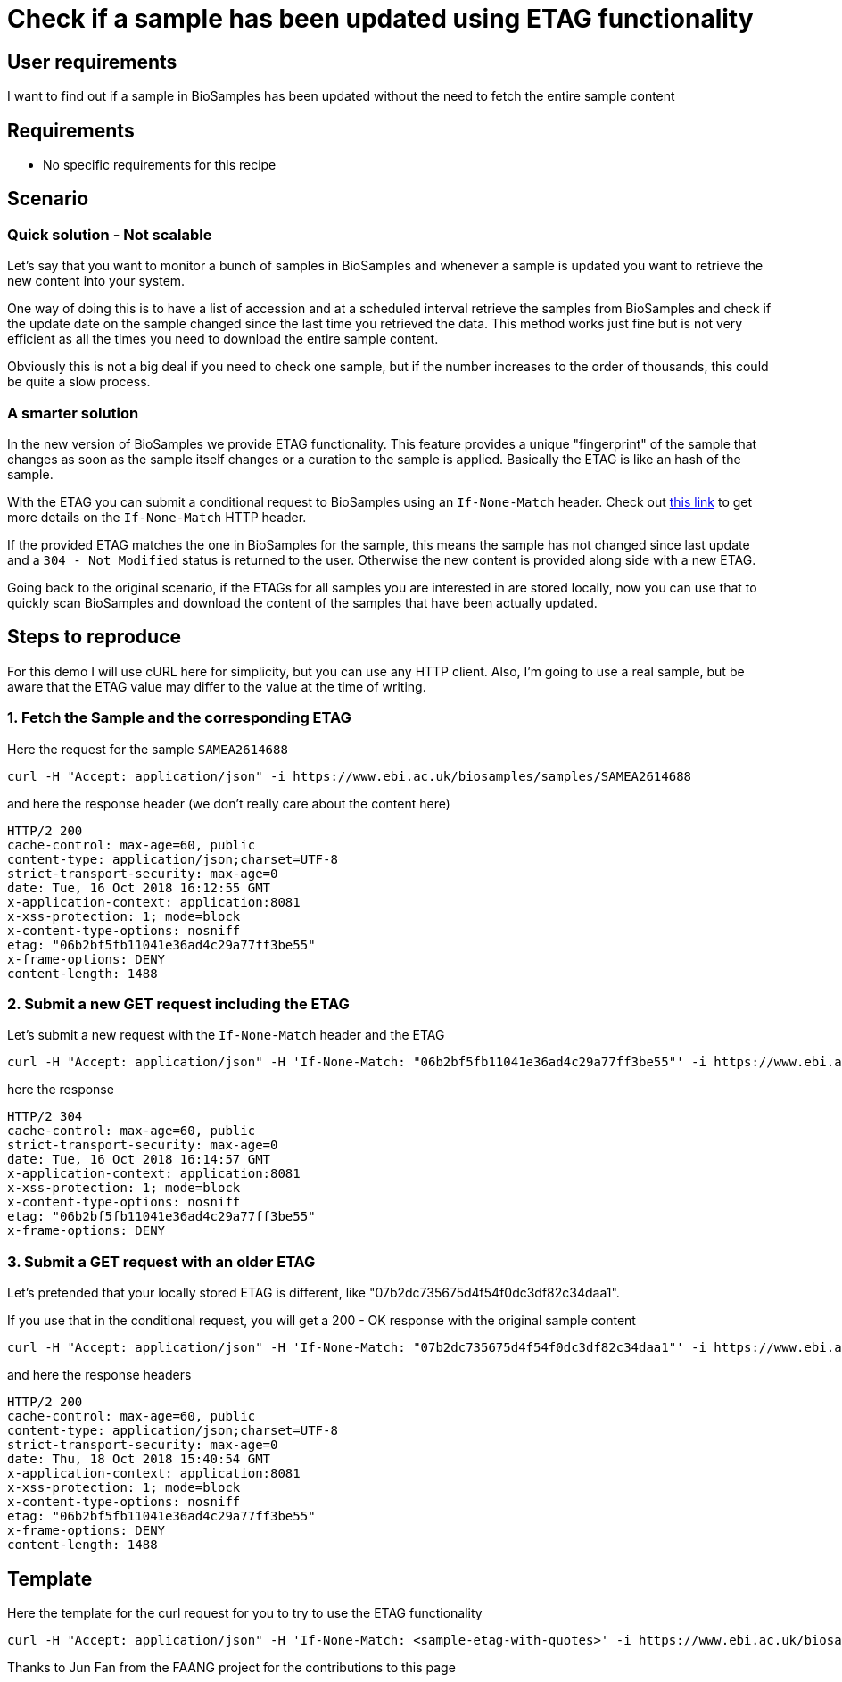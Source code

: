 
= [.ebi-color]#Check if a sample has been updated using ETAG functionality#
:last-update-label!:

== User requirements
I want to find out if a sample in BioSamples has been updated without the need
to fetch the entire sample content

== Requirements
- No specific requirements for this recipe

== Scenario

=== Quick solution - Not scalable
Let's say that you want to monitor a bunch of samples in BioSamples and
whenever a sample is updated you want to retrieve the new content into your system.

One way of doing this is to have a list of accession and at a scheduled interval
retrieve the samples from BioSamples and check if the update date on the sample
changed since the last time you retrieved the data.
This method works just fine but is not very efficient as all the times you need to
download the entire sample content.

Obviously this is not a big deal if you need to check one sample, but if the number
increases to the order of thousands, this could be quite a slow process.

=== A smarter solution
In the new version of BioSamples we provide ETAG functionality.
This feature provides a unique "fingerprint" of the sample that changes
as soon as the sample itself changes or a curation to the sample is applied.
Basically the ETAG is like an hash of the sample.

With the ETAG you can submit a conditional request to BioSamples using an
`If-None-Match` header. Check out https://developer.mozilla.org/en-US/docs/Web/HTTP/Headers/If-None-Match[this link] to get more details on the `If-None-Match` HTTP header.

If the provided ETAG matches the one in BioSamples for the sample, this means the sample has not changed since last update and a `304 - Not Modified` status is returned to the user. Otherwise the new content is provided along side with a new ETAG.

Going back to the original scenario, if the ETAGs for all samples you are interested in are stored locally, now you can use that to quickly scan BioSamples and download the content of the samples that have been actually updated.

== Steps to reproduce

For this demo I will use cURL here for simplicity, but you can use any HTTP client. Also, I'm going to use a real
sample, but be aware that the ETAG value may differ to the value at the time of writing.

=== 1. Fetch the Sample and the corresponding ETAG

Here the request for the sample `SAMEA2614688`
```
curl -H "Accept: application/json" -i https://www.ebi.ac.uk/biosamples/samples/SAMEA2614688
```

and here the response header (we don't really care about the content here)
```
HTTP/2 200
cache-control: max-age=60, public
content-type: application/json;charset=UTF-8
strict-transport-security: max-age=0
date: Tue, 16 Oct 2018 16:12:55 GMT
x-application-context: application:8081
x-xss-protection: 1; mode=block
x-content-type-options: nosniff
etag: "06b2bf5fb11041e36ad4c29a77ff3be55"
x-frame-options: DENY
content-length: 1488
```

=== 2. Submit a new GET request including the ETAG

Let's submit a new request with the `If-None-Match` header and the ETAG

```
curl -H "Accept: application/json" -H 'If-None-Match: "06b2bf5fb11041e36ad4c29a77ff3be55"' -i https://www.ebi.ac.uk/biosamples/samples/SAMEA2614688
```

here the response
```
HTTP/2 304
cache-control: max-age=60, public
strict-transport-security: max-age=0
date: Tue, 16 Oct 2018 16:14:57 GMT
x-application-context: application:8081
x-xss-protection: 1; mode=block
x-content-type-options: nosniff
etag: "06b2bf5fb11041e36ad4c29a77ff3be55"
x-frame-options: DENY
```

=== 3. Submit a GET request with an older ETAG

Let's pretended that your locally stored ETAG is different, like "07b2dc735675d4f54f0dc3df82c34daa1".

If you use that in the conditional request, you will get a 200 - OK response with the original sample content

```
curl -H "Accept: application/json" -H 'If-None-Match: "07b2dc735675d4f54f0dc3df82c34daa1"' -i https://www.ebi.ac.uk/biosamples/samples/SAMEA2614688
```

and here the response headers
```
HTTP/2 200
cache-control: max-age=60, public
content-type: application/json;charset=UTF-8
strict-transport-security: max-age=0
date: Thu, 18 Oct 2018 15:40:54 GMT
x-application-context: application:8081
x-xss-protection: 1; mode=block
x-content-type-options: nosniff
etag: "06b2bf5fb11041e36ad4c29a77ff3be55"
x-frame-options: DENY
content-length: 1488
```

== Template

Here the template for the curl request for you to try to use the ETAG functionality

```
curl -H "Accept: application/json" -H 'If-None-Match: <sample-etag-with-quotes>' -i https://www.ebi.ac.uk/biosamples/samples/<sample-accession>
```



Thanks to Jun Fan from the FAANG project for the contributions to this page
